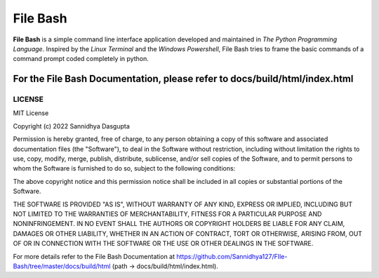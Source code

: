 File Bash 
=========

**File Bash** is a simple command line interface application developed and maintained in *The Python Programming Language*. Inspired by the *Linux Terminal* and the *Windows Powershell*, File Bash tries to frame the basic commands of a command prompt coded completely in python.

For the File Bash Documentation, please refer to docs/build/html/index.html
***************************************************************************

LICENSE
-------


MIT License

Copyright (c) 2022 Sannidhya Dasgupta

Permission is hereby granted, free of charge, to any person obtaining a copy
of this software and associated documentation files (the "Software"), to deal
in the Software without restriction, including without limitation the rights
to use, copy, modify, merge, publish, distribute, sublicense, and/or sell
copies of the Software, and to permit persons to whom the Software is
furnished to do so, subject to the following conditions:

The above copyright notice and this permission notice shall be included in all
copies or substantial portions of the Software.

THE SOFTWARE IS PROVIDED "AS IS", WITHOUT WARRANTY OF ANY KIND, EXPRESS OR
IMPLIED, INCLUDING BUT NOT LIMITED TO THE WARRANTIES OF MERCHANTABILITY,
FITNESS FOR A PARTICULAR PURPOSE AND NONINFRINGEMENT. IN NO EVENT SHALL THE
AUTHORS OR COPYRIGHT HOLDERS BE LIABLE FOR ANY CLAIM, DAMAGES OR OTHER
LIABILITY, WHETHER IN AN ACTION OF CONTRACT, TORT OR OTHERWISE, ARISING FROM,
OUT OF OR IN CONNECTION WITH THE SOFTWARE OR THE USE OR OTHER DEALINGS IN THE
SOFTWARE.

For more details refer to the File Bash Documentation at https://github.com/Sannidhya127/FIle-Bash/tree/master/docs/build/html (path -> docs/build/html/index.html).

